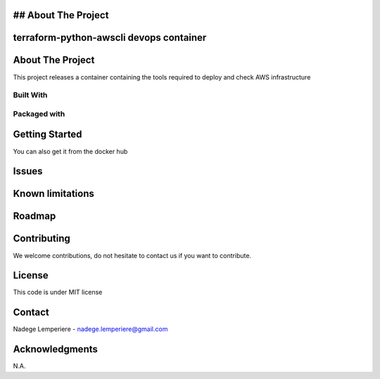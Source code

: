 

## About The Project
========================================
terraform-python-awscli devops container
========================================

About The Project
=================

This project releases a container containing the tools required to deploy and check AWS infrastructure

.. image:: https://badgen.net/github/checks/nadegelemperiere-docker/terraform-python-awscli
   :target: https://github.com/nadegelemperiere-docker/terraform-python-awscli/actions/workflows/release.yml
   :alt: Status
.. image:: https://img.shields.io/static/v1?label=license&message=MIT&color=informational
   :target: ./LICENSE
   :alt: License
.. image:: https://badgen.net/github/commits/nadegelemperiere-docker/terraform-python-awscli/main
   :target: https://github.com/nnadegelemperiere-docker/terraform-python-awscli
   :alt: Commits
.. image:: https://badgen.net/github/last-commit/nadegelemperiere-docker/terraform-python-awscli/main
   :target: https://github.com/nadegelemperiere-docker/terraform-python-awscli
   :alt: Last commit

Built With
----------

.. image:: https://img.shields.io/static/v1?label=terraform&message=1.6.4&color=informational
   :target: https://www.terraform.io/docs/index.html
   :alt: Terraform
.. image:: https://img.shields.io/static/v1?label=aws%20cli&message=2.13.37&color=informational
   :target: https://aws.amazon.com/cli/
   :alt: AWS CLI
.. image:: https://img.shields.io/static/v1?label=python&message=3.12.0&color=informational
   :target: https://https://www.python.org/
   :alt: Python

Packaged with
-------------

.. image:: https://img.shields.io/static/v1?label=Docker&message=24.0.6&color=informational
   :target: https://www.docker.com/
   :alt: docker

Getting Started
===============

.. code-block:: bash
   docker image build -t nadegelemperiere/terraform-python-awscli .

You can also get it from the docker hub

.. code-block:: bash
   docker image pull nadegelemperiere/terraform-python-awscli

Issues
======

.. image:: https://img.shields.io/github/issues/nadegelemperiere-docker/terraform-python-awscli.svg
   :target: https://github.com/nadegelemperiere-docker/terraform-python-awscli/issues
   :alt: Open issues
.. image:: https://img.shields.io/github/issues-closed/nadegelemperiere-docker/terraform-python-awscli.svg
   :target: https://github.com/nadegelemperiere-docker/terraform-python-awscli/issues
   :alt: Closed issues

Known limitations
=================

Roadmap
=======

Contributing
============

.. image:: https://contrib.rocks/image?repo=nadegelemperiere-docker/terraform-python-awscli
   :alt: GitHub Contributors Image

We welcome contributions, do not hesitate to contact us if you want to contribute.

License
=======

This code is under MIT license

Contact
=======

Nadege Lemperiere - nadege.lemperiere@gmail.com

Acknowledgments
===============

N.A.